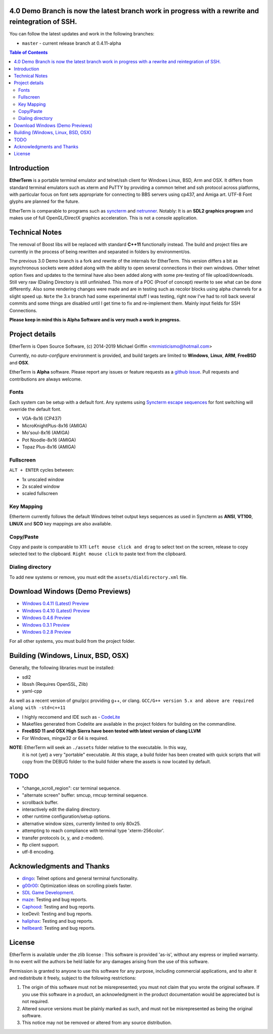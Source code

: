 

.. image:: http://htc.zapto.org:8090/job/EtherTerm/job/master/badge/icon
    :target: http://htc.zapto.org:8090/job/EtherTerm/job/master

4.0 Demo Branch is now the latest branch work in progress with a rewrite and reintegration of SSH.
===============
You can follow the latest updates and work in the following branches:

- ``master`` - current release branch at 0.4.11-alpha


.. contents:: Table of Contents
   :depth: 3

Introduction
============

.. image:: http://i.imgur.com/0BaGSSq.png
   :alt: Screenshot

**EtherTerm** is a portable terminal emulator and telnet/ssh client for Windows
Linux, BSD, Arm and OSX.  It differs from standard terminal emulators such as xterm and PuTTY
by providing a common telnet and ssh protocol across platforms, with particular
focus on font sets appropriate for connecting to BBS servers using cp437, and
Amiga art.  UTF-8 Font glyphs are planned for the future.

EtherTerm is comparable to programs such as syncterm_ and netrunner_.  Notably:
It is an **SDL2 graphics program** and makes use of full OpenGL/DirectX graphics
acceleration.  This is not a console application.

.. _syncterm: http://syncterm.bbsdev.net/
.. _netrunner: http://www.mysticbbs.com/downloads.html

Technical Notes
============
The removal of Boost libs will be replaced with standard **C++11** functionally instead.  The build and project files are currently in the process of being rewritten and separated in folders by environment/os.

The previous 3.0 Demo branch is a fork and rewrite of the internals for EtherTerm.  This version differs a bit as asynchronous sockets were added along with the ability to open several connections in their own windows.  Other telnet option fixes and updates to the terminal have also been added along with some pre-testing of file upload/downloads.  Still very raw (Dialing Directory is still unfinished.  This more of a POC (Proof of concept) rewrite to see what can be done differently.   Also some rendering changes were made and are in testing such as recolor blocks using alpha channels for a slight speed up.  ``Note`` the 3.x branch had some experimental stuff I was testing,  right now I've had to roll back several commits and some things are disabled until I get time to fix and re-implement them.  Mainly input fields for SSH Connections.

**Please keep in mind this is Alpha Software and is very much a work in progress.**

Project details
===============

EtherTerm is Open Source Software, (c) 2014-2019 Michael Griffin <mrmisticismo@hotmail.com>

.. image:: https://imgur.com/H3auoEE.png
   :alt: Screenshot


Currently, no *auto-configure* environment is provided, and build targets are
limited to **Windows**, **Linux**, **ARM**, **FreeBSD** and **OSX**.

EtherTerm is **Alpha** software.  Please
report any issues or feature requests as a `github issue`_.  Pull requests and contributions are always welcome.

.. _github issue: https://github.com/M-griffin/EtherTerm/issues

Fonts
-----

Each system can be setup with a default font.  Any systems using
`Syncterm escape sequences`_ for font switching will override the
default font.

- VGA-8x16 (CP437)
- MicroKnightPlus-8x16 (AMIGA)
- Mo'soul-8x16 (AMIGA)
- Pot Noodle-8x16 (AMIGA)
- Topaz Plus-8x16 (AMIGA)

.. _Syncterm escape sequences: http://cvs.synchro.net/cgi-bin/viewcvs.cgi/*checkout*/src/conio/cterm.txt

Fullscreen
----------

``ALT + ENTER`` cycles between:

- 1x unscaled window
- 2x scaled window
- scaled fullscreen

Key Mapping
----------

Etherterm currently follows the default Windows telnet output keys sequences
as used in Syncterm as **ANSI**, **VT100**, **LINUX** and **SCO** key mappings
are also available.

Copy/Paste
----------

Copy and paste is comparable to X11: ``Left mouse click and drag`` to
select text on the screen, release to copy selected text to the clipboard.
``Right mouse click`` to paste text from the clipboard.

Dialing directory
-----------------

To add new systems or remove, you must edit the ``assets/dialdirectory.xml`` file.


Download Windows (Demo Previews)
=========

- `Windows 0.4.11 (Latest) Preview <https://drive.google.com/file/d/1PA09I1TuVIFL5fCh_RBY15Z_gn8_yTZg/view?usp=sharing>`_

- `Windows 0.4.10 (Latest) Preview <https://drive.google.com/file/d/1_YJXR0TOjlJi6tm_pOq2DmgwxScC7hI6/view?usp=sharing>`_

- `Windows 0.4.6 Preview <https://drive.google.com/file/d/1FT94kn7UY1EZ_qy5ICbTqCj2-Dwm290N/view?usp=sharing>`_

- `Windows 0.3.1 Preview <https://drive.google.com/file/d/0ByPPRlSSb7N-dGpGXzV0a3VIN2c/view?usp=sharing>`_

- `Windows 0.2.8 Preview <https://drive.google.com/file/d/0ByPPRlSSb7N-V2c2bzFUbnRScDQ/view?usp=sharing>`_



For all other systems, you must build from the project folder.

Building (Windows, Linux, BSD, OSX)
========

Generally, the following libraries must be installed:

- sdl2 
- libssh (Requires OpenSSL, Zlib)
- yaml-cpp

As well as a recent version of gnu/gcc providing g++, or clang.
``GCC/G++ version 5.x and above are required along with -std=c++11``

- I highly reccomend and IDE such as - `CodeLite <https://www.codelite.org>`_
- Makefiles generated from Codelite are available in the project folders for building on the commandline.
- **FreeBSD 11 and OSX High Sierra have been tested with latest version of clang LLVM**
- For Windows, mingw32 or 64 is required.

**NOTE**: EtherTerm will seek an ``./assets`` folder relative to the executable.  In this way,
  it is not (yet) a very "portable" executable.  At this stage, a build folder has been created with quick scripts that will copy from the DEBUG folder to the build folder where the assets is now located by default.


TODO
====

- "change_scroll_region": csr terminal sequence.
- "alternate screen" buffer: smcup, rmcup terminal sequence.
- scrollback buffer.
- interactively edit the dialing directory.
- other runtime configuration/setup options.
- alternative window sizes, currently limited to only 80x25.
- attempting to reach compliance with terminal type 'xterm-256color'.
- transfer protocols (x, y, and z-modem).
- ftp client support.
- utf-8 encoding.

Acknowledgments and Thanks
==========================

- `dingo <https://github.com/jquast>`_: Telnet options and general terminal functionality.
- `g00r00 <http://www.mysticbbs.com/>`_: Optimization ideas on scrolling pixels faster.
- `SDL Game Development <http://www.amazon.com/SDL-Game-Development-Shaun-Mitchell/dp/1849696829>`_.
- `maze <https://github.com/tehmaze>`_: Testing and bug reports.
- `Caphood <http://www.reddit.com/user/Caphood>`_: Testing and bug reports.
- IceDevil: Testing and bug reports.
- `haliphax <https://github.com/haliphax>`_: Testing and bug reports.
- `hellbeard <https://github.com/ericolito>`_: Testing and bug reports.

License
=======

EtherTerm is available under the zlib license :
This software is provided 'as-is', without any express or implied
warranty.  In no event will the authors be held liable for any damages
arising from the use of this software.

Permission is granted to anyone to use this software for any purpose,
including commercial applications, and to alter it and redistribute it
freely, subject to the following restrictions:

1. The origin of this software must not be misrepresented; you must not
   claim that you wrote the original software. If you use this software
   in a product, an acknowledgment in the product documentation would be
   appreciated but is not required.
2. Altered source versions must be plainly marked as such, and must not be
   misrepresented as being the original software.
3. This notice may not be removed or altered from any source distribution.
